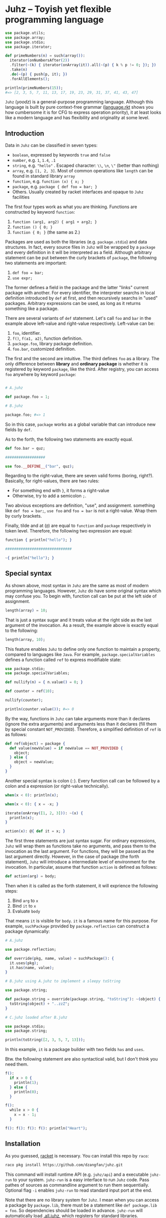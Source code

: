 * Juhz -- Toyish yet flexible programming language

#+begin_src elixir
  use package.utils;
  use package.array;
  use package.stdio;
  use package.iterator;

  def primeNumbers(n) = such(array()):
    iterator(onNumbersAfter(2))
    .filter(~(k) { iterator(onArray(it)).all(~(p) { k % p != 0; }); })
    .take(n)
    .do(~(p) { push(p, it); })
    .forAllElements();

  println(primeNumbers(15));
  #=> [2, 3, 5, 7, 11, 13, 17, 19, 23, 29, 31, 37, 41, 43, 47]
#+end_src

~Juhz~ (/yoodz/) is a general-purpose programming language. Although this language is built by pure context-free grammar ([[https://github.com/dzangfan/juhz/blob/79af5d2ba7a417e5000e144fd8944519f537d6e4/language.rkt#L57][language.rkt]] shows you how cumbersome it is for CFG to express operation priority), it at least looks like a modern language and has flexibility and originality at some level.

** Introduction

Data in ~Juhz~ can be classified in seven types:

- ~boolean~, expressed by keywords ~true~ and ~false~
- ~number~, e.g. ~1~, ~1.4~, ~.1~
- ~string~, e.g. ~"hello"~ . Escaped character: ~\\~, ~\n~, ~\"~ (better than nothing)
- ~array~, e.g. ~[1, 2, 3]~. Most of common operations like ~length~ can be found in standard library ~array~
- ~function~, e.g. ~function (x) { x; }~
- ~package~, e.g. ~package { def foo = bar; }~
- Others. Usually created by racket interfaces and opaque to ~Juhz~ facilities

The first four types work as what you are thinking. Functions are constructed by keyword ~function~:

1. ~function (arg1, arg2) { arg1 + arg2; }~
2. ~function () { 0; }~
3. ~function { 0; }~ (the same as 2.)

Packages are used as both the libraries (e.g. ~package.stdio~) and data structures. In fact, every source files in ~Juhz~ will be wrapped by a ~package~ and every definition in it will be interpreted as a field. Although arbitrary statement can be put between the curly brackets of ~package~, the following two statements are important:

1. ~def foo = bar;~
2. ~use expr;~

The former defines a field in the package and the latter "links" current package with another. For every identifier, the interpreter searchs in local definition introduced by ~def~ at first, and then recursively searchs in "used" packages. Arbitrary expressions can be used, as long as it returns something like a package.

There are several variants of ~def~ statement. Let's call ~foo~ and ~bar~ in the example above left-value and right-value respectively. Left-value can be:

1. ~foo~, identifier.
2. ~f()~, ~f(a1, a2)~, function definition.
3. ~package.foo~, library package definition.
4. ~foo.bar~, customized definition.

The first and the second are intuitive. The third defines ~foo~ as a library. The only difference between *library* and *ordinary package* is whether it is registered by keyword ~package~, like the third. After registry, you can access ~foo~ anywhere by keyword ~package~:

#+begin_src elixir

  # A.juhz

  def package.foo = 1;

  # B.juhz

  package.foo; #=> 1
#+end_src

So in this case, ~package~ works as a global variable that can introduce new fields by ~def~.

As to the forth, the following two statements are exactly equal.

#+begin_src elixir
  def foo.bar = quz;

  ##################

  use foo.__DEFINE__("bar", quz);
#+end_src

Regarding to the right-value, there are seven valid forms (boring, right?). Basically, for right-values, there are two rules:

- For something end with ~}~, it forms a right-value
- Otherwise, try to add a semicolon ~;~.

Two abvious exceptions are definition, "use", and assignment. something like ~def foo = bar;~, ~use foo~ and ~foo = bar~ is not a right-value. Wrap them by curly brackets.

Finally, tilde and at (~@~) are equal to ~function~ and ~package~ respectively in token level. Therefore, the following two expression are equal:

#+begin_src elixir
  function { println("hello"); }

  ##############################

  ~{ println("hello"); }
#+end_src

** Special syntax

As shown above, most syntax in ~Juhz~ are the same as most of modern programming languages. However, ~Juhz~ do have some original syntax which may confuse you. To begin with, function call can be put at the left side of assignment.

#+begin_src elixir
  length(array) = 10;
#+end_src

That is just a syntax sugar and it treats value at the right side as the last argument of the invocation. As a result, the example above is exactly equal to the following:

#+begin_src elixir
  length(array, 10);
#+end_src

This feature enables ~Juhz~ to define only one function to maintain a property, compared to languages like ~Java~. For example, ~package.specialVariables~ defines a function called ~ref~ to express modifiable state:

#+begin_src elixir
  use package.stdio;
  use package.specialVariables;

  def nullify(n) = { n.value() = 0; }

  def counter = ref(10);

  nullify(counter);

  println(counter.value()); #=> 0
#+end_src

By the way, functions in ~Juhz~ can take arguments more than it declares (ignore the extra arguments) and arguments less than it declares (fill them by special constant ~NOT_PROVIDED~). Therefore, a simplified definition of ~ref~ is as follows:

#+begin_src elixir
  def ref(object) = package {
    def value(newValue) = if newValue == NOT_PROVIDED {
      object;
    } else {
      object = newValue;
    }
  }
#+end_src

Another special syntax is colon (~:~). Every function call can be followed by a colon and a expression (or right-value technically).

#+begin_src elixir
  when(x < 0): println(x);

  when(x < 0): { x = -x; }

  iterate(onArray([1, 2, 3])): ~(x) {
    println(x);
  }

  action(x): @{ def it = x; }
#+end_src

The first three statements are just syntax sugar. For ordinary expressions, ~Juhz~ will wrap them as functions take no arguments, and pass them to the invocation as the last argument. For functions, they will be passed as the last argument directly. However, in the case of package (the forth statement), ~Juhz~ will introduce a intermediate level of environment for the invocation. In particular, assume that function ~action~ is defined as follows:

#+begin_src elixir
  def action(arg) = body;
#+end_src

Then when it is called as the forth statement, it will exprience the following steps:

1. Bind ~arg~ to ~x~
2. Bind ~it~ to ~x~
3. Evaluate ~body~

That means ~it~ is visible for ~body~. ~it~ is a famous name for this purpose. For example, ~suchPackage~ provided by ~package.reflection~ can construct a package dynamically:

#+begin_src elixir
  # A.juhz

  use package.reflection;

  def override(pkg, name, value) = suchPackage(): {
    it.uses(pkg);
    it.has(name, value);
  }

  # B.juhz using A.juhz to implement a sleepy toString

  use package.string;

  def package.string = override(package.string, "toString"): ~(object) {
    toString(object) + "..zzZ";
  }

  # C.juhz loaded after B.juhz

  use package.stdio;
  use package.string;

  println(toString([2, 3, 5, 7, 13]));
#+end_src

In this example, ~it~ is a package builder with two fields ~has~ and ~uses~.

Btw. the following statement are also syntactical valid, but I don't think you need them.

#+begin_src elixir
  f():
    if x > 0 {
      println(1);
    } else {
      println(0);
    }

  f():
    while x > 0 {
      x = x - 1;
    }

  f(): f(): f(): f(): println("Heart");
#+end_src

** Installation

As you guessed, [[https://racket-lang.org/][racket]] is necessary. You can install this repo by ~raco~:

#+begin_src bash
raco pkg install https://github.com/dzangfan/juhz.git
#+end_src

This command will install runtime API (e.g. ~juhz/api~) and a executable ~juhz-run~ to your system. ~juhz-run~ is a easy interface to run ~Juhz~ code. Pass pathes of sources as commandline argument to run them sequentially. Optional flag ~-i~ enables ~juhz-run~ to read standard input port at the end.

Note that there are no library system for ~Juhz~. I mean when you can access a package by ~package.lib~, there must be a statement like ~def package.lib = foo~. So dependencies should be loaded in advance. ~juhz-run~ will automatically load [[https://github.com/dzangfan/juhz/blob/main/collections/.all.juhz][.all.juhz]], which registers for standard libraries.

Finally, [[https://github.com/dzangfan/juhz/blob/main/juhz-mode.el][juhz-mode.el]] provides basic syntax highlighting and indentation for ~.juhz~ files in Emacs. Add it to ~load-path~ and load it when needed. For example:

#+begin_src emacs-lisp
(use-package juhz-mode
  :mode "\\.juhz$"
  :load-path "/path/to/juhz")
#+end_src

* Language reference (or something like that)

** Operators

Every unary and binary operator corresponds to a hook function, meaning that such operations will be interpreted as a method invocation. Logical operation ~&&~ (and) and ~||~ (or) are exceptions since their operands must be evaluated lazily. In summary, except ~&&~ and ~||~, every operator is implemented by method defined in package, and those two exceptions cannot be customized. The following table lists all operators, as well as their priorities and hooks.

| priority | name         | operator       | example          | hook                 |
|----------+--------------+----------------+------------------+----------------------|
|        1 | logical or   | ~\vert\vert{}~ | ~a || b~ | none                 |
|        2 | logical and  | ~&&~           | ~a && b~         | none                 |
|        3 | equality     | ~==~           | ~a == b~         | ~a.__SAME__(a, b)~   |
|        3 | difference   | ~!=~           | ~a != b~         | ~a.__DIFF__(a, b)~   |
|        4 | less than    | ~<~            | ~a < b~          | ~a.__LT__(a, b)~     |
|        4 | greater than | ~>~            | ~a > b~          | ~a.__GT__(a, b)~     |
|        4 | less equal   | ~<=~           | ~a <= b~         | ~a.__LE__(a, b)~     |
|        4 | greater than | ~>=~           | ~a >= b~         | ~a.__GE__(a, b)~     |
|        5 | add          | ~+~            | ~a + b~          | ~a.__PLUS__(a, b)~   |
|        5 | subtract     | ~-~            | ~a - b~          | ~a.__MINUS__(a, b)~  |
|        6 | multiply     | ~*~            | ~a * b~          | ~a.__TIMES__(a, b)~  |
|        6 | divide       | ~/~            | ~a / b~          | ~a.__DIVIDE__(a, b)~ |
|        6 | remainder    | ~%~            | ~a % b~          | ~a.__REM__(a, b)~    |
|        7 | logical not  | ~!~            | ~!a~             | ~a.__BANG__(a)~      |
|        7 | positive     | ~+~            | ~+a~             | ~a.__PLUS__(a)~      |
|        7 | negative     | ~-~            | ~-a~             | ~a.__MINUS__(a)~     |

Besides, three types of operation related to subscript and definition are also implemented by hooks. The corresponding relationships are as follows.

| example                | hook                                  | common meaning                 |
|------------------------+---------------------------------------+--------------------------------|
| ~foo[i]~               | ~foo.__INDEX__(foo, i)~               | Find the i-th element of foo   |
| ~foo[i] = j~           | ~foo.__INDEX__(foo, i, j)~            | Modify the i-th element of foo |
| ~def class.foo = bar;~ | ~class.__DEFINE__(class, "foo", bar)~ | Define something called "foo"  |

